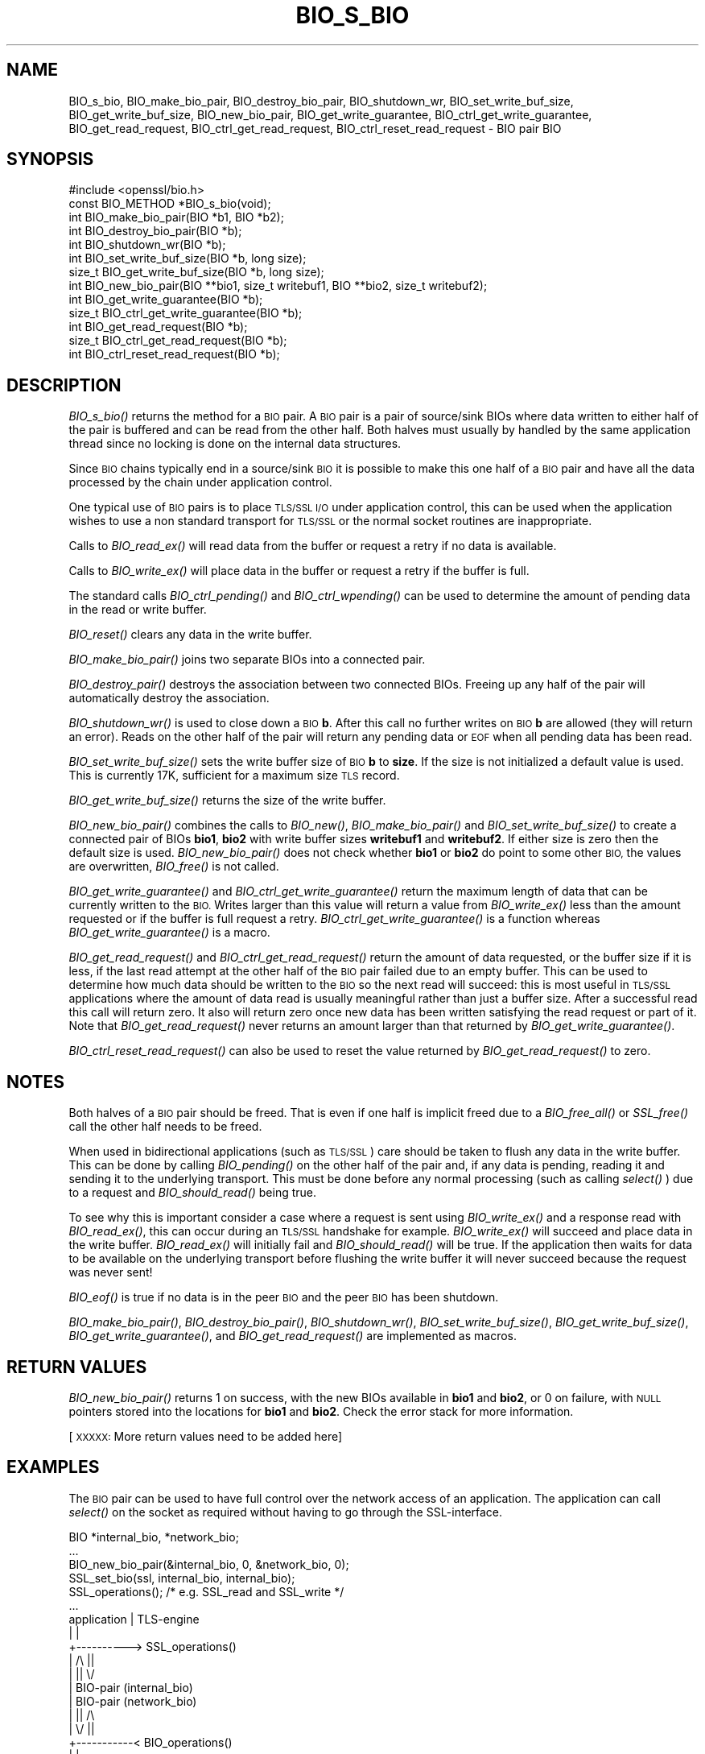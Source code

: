 .\" Automatically generated by Pod::Man 2.28 (Pod::Simple 3.29)
.\"
.\" Standard preamble:
.\" ========================================================================
.de Sp \" Vertical space (when we can't use .PP)
.if t .sp .5v
.if n .sp
..
.de Vb \" Begin verbatim text
.ft CW
.nf
.ne \\$1
..
.de Ve \" End verbatim text
.ft R
.fi
..
.\" Set up some character translations and predefined strings.  \*(-- will
.\" give an unbreakable dash, \*(PI will give pi, \*(L" will give a left
.\" double quote, and \*(R" will give a right double quote.  \*(C+ will
.\" give a nicer C++.  Capital omega is used to do unbreakable dashes and
.\" therefore won't be available.  \*(C` and \*(C' expand to `' in nroff,
.\" nothing in troff, for use with C<>.
.tr \(*W-
.ds C+ C\v'-.1v'\h'-1p'\s-2+\h'-1p'+\s0\v'.1v'\h'-1p'
.ie n \{\
.    ds -- \(*W-
.    ds PI pi
.    if (\n(.H=4u)&(1m=24u) .ds -- \(*W\h'-12u'\(*W\h'-12u'-\" diablo 10 pitch
.    if (\n(.H=4u)&(1m=20u) .ds -- \(*W\h'-12u'\(*W\h'-8u'-\"  diablo 12 pitch
.    ds L" ""
.    ds R" ""
.    ds C` ""
.    ds C' ""
'br\}
.el\{\
.    ds -- \|\(em\|
.    ds PI \(*p
.    ds L" ``
.    ds R" ''
.    ds C`
.    ds C'
'br\}
.\"
.\" Escape single quotes in literal strings from groff's Unicode transform.
.ie \n(.g .ds Aq \(aq
.el       .ds Aq '
.\"
.\" If the F register is turned on, we'll generate index entries on stderr for
.\" titles (.TH), headers (.SH), subsections (.SS), items (.Ip), and index
.\" entries marked with X<> in POD.  Of course, you'll have to process the
.\" output yourself in some meaningful fashion.
.\"
.\" Avoid warning from groff about undefined register 'F'.
.de IX
..
.nr rF 0
.if \n(.g .if rF .nr rF 1
.if (\n(rF:(\n(.g==0)) \{
.    if \nF \{
.        de IX
.        tm Index:\\$1\t\\n%\t"\\$2"
..
.        if !\nF==2 \{
.            nr % 0
.            nr F 2
.        \}
.    \}
.\}
.rr rF
.\"
.\" Accent mark definitions (@(#)ms.acc 1.5 88/02/08 SMI; from UCB 4.2).
.\" Fear.  Run.  Save yourself.  No user-serviceable parts.
.    \" fudge factors for nroff and troff
.if n \{\
.    ds #H 0
.    ds #V .8m
.    ds #F .3m
.    ds #[ \f1
.    ds #] \fP
.\}
.if t \{\
.    ds #H ((1u-(\\\\n(.fu%2u))*.13m)
.    ds #V .6m
.    ds #F 0
.    ds #[ \&
.    ds #] \&
.\}
.    \" simple accents for nroff and troff
.if n \{\
.    ds ' \&
.    ds ` \&
.    ds ^ \&
.    ds , \&
.    ds ~ ~
.    ds /
.\}
.if t \{\
.    ds ' \\k:\h'-(\\n(.wu*8/10-\*(#H)'\'\h"|\\n:u"
.    ds ` \\k:\h'-(\\n(.wu*8/10-\*(#H)'\`\h'|\\n:u'
.    ds ^ \\k:\h'-(\\n(.wu*10/11-\*(#H)'^\h'|\\n:u'
.    ds , \\k:\h'-(\\n(.wu*8/10)',\h'|\\n:u'
.    ds ~ \\k:\h'-(\\n(.wu-\*(#H-.1m)'~\h'|\\n:u'
.    ds / \\k:\h'-(\\n(.wu*8/10-\*(#H)'\z\(sl\h'|\\n:u'
.\}
.    \" troff and (daisy-wheel) nroff accents
.ds : \\k:\h'-(\\n(.wu*8/10-\*(#H+.1m+\*(#F)'\v'-\*(#V'\z.\h'.2m+\*(#F'.\h'|\\n:u'\v'\*(#V'
.ds 8 \h'\*(#H'\(*b\h'-\*(#H'
.ds o \\k:\h'-(\\n(.wu+\w'\(de'u-\*(#H)/2u'\v'-.3n'\*(#[\z\(de\v'.3n'\h'|\\n:u'\*(#]
.ds d- \h'\*(#H'\(pd\h'-\w'~'u'\v'-.25m'\f2\(hy\fP\v'.25m'\h'-\*(#H'
.ds D- D\\k:\h'-\w'D'u'\v'-.11m'\z\(hy\v'.11m'\h'|\\n:u'
.ds th \*(#[\v'.3m'\s+1I\s-1\v'-.3m'\h'-(\w'I'u*2/3)'\s-1o\s+1\*(#]
.ds Th \*(#[\s+2I\s-2\h'-\w'I'u*3/5'\v'-.3m'o\v'.3m'\*(#]
.ds ae a\h'-(\w'a'u*4/10)'e
.ds Ae A\h'-(\w'A'u*4/10)'E
.    \" corrections for vroff
.if v .ds ~ \\k:\h'-(\\n(.wu*9/10-\*(#H)'\s-2\u~\d\s+2\h'|\\n:u'
.if v .ds ^ \\k:\h'-(\\n(.wu*10/11-\*(#H)'\v'-.4m'^\v'.4m'\h'|\\n:u'
.    \" for low resolution devices (crt and lpr)
.if \n(.H>23 .if \n(.V>19 \
\{\
.    ds : e
.    ds 8 ss
.    ds o a
.    ds d- d\h'-1'\(ga
.    ds D- D\h'-1'\(hy
.    ds th \o'bp'
.    ds Th \o'LP'
.    ds ae ae
.    ds Ae AE
.\}
.rm #[ #] #H #V #F C
.\" ========================================================================
.\"
.IX Title "BIO_S_BIO 3"
.TH BIO_S_BIO 3 "2020-12-14" "1.1.1i" "OpenSSL"
.\" For nroff, turn off justification.  Always turn off hyphenation; it makes
.\" way too many mistakes in technical documents.
.if n .ad l
.nh
.SH "NAME"
BIO_s_bio, BIO_make_bio_pair, BIO_destroy_bio_pair, BIO_shutdown_wr, BIO_set_write_buf_size, BIO_get_write_buf_size, BIO_new_bio_pair, BIO_get_write_guarantee, BIO_ctrl_get_write_guarantee, BIO_get_read_request, BIO_ctrl_get_read_request, BIO_ctrl_reset_read_request \- BIO pair BIO
.SH "SYNOPSIS"
.IX Header "SYNOPSIS"
.Vb 1
\& #include <openssl/bio.h>
\&
\& const BIO_METHOD *BIO_s_bio(void);
\&
\& int BIO_make_bio_pair(BIO *b1, BIO *b2);
\& int BIO_destroy_bio_pair(BIO *b);
\& int BIO_shutdown_wr(BIO *b);
\&
\& int BIO_set_write_buf_size(BIO *b, long size);
\& size_t BIO_get_write_buf_size(BIO *b, long size);
\&
\& int BIO_new_bio_pair(BIO **bio1, size_t writebuf1, BIO **bio2, size_t writebuf2);
\&
\& int BIO_get_write_guarantee(BIO *b);
\& size_t BIO_ctrl_get_write_guarantee(BIO *b);
\& int BIO_get_read_request(BIO *b);
\& size_t BIO_ctrl_get_read_request(BIO *b);
\& int BIO_ctrl_reset_read_request(BIO *b);
.Ve
.SH "DESCRIPTION"
.IX Header "DESCRIPTION"
\&\fIBIO_s_bio()\fR returns the method for a \s-1BIO\s0 pair. A \s-1BIO\s0 pair is a pair of source/sink
BIOs where data written to either half of the pair is buffered and can be read from
the other half. Both halves must usually by handled by the same application thread
since no locking is done on the internal data structures.
.PP
Since \s-1BIO\s0 chains typically end in a source/sink \s-1BIO\s0 it is possible to make this
one half of a \s-1BIO\s0 pair and have all the data processed by the chain under application
control.
.PP
One typical use of \s-1BIO\s0 pairs is to place \s-1TLS/SSL I/O\s0 under application control, this
can be used when the application wishes to use a non standard transport for
\&\s-1TLS/SSL\s0 or the normal socket routines are inappropriate.
.PP
Calls to \fIBIO_read_ex()\fR will read data from the buffer or request a retry if no
data is available.
.PP
Calls to \fIBIO_write_ex()\fR will place data in the buffer or request a retry if the
buffer is full.
.PP
The standard calls \fIBIO_ctrl_pending()\fR and \fIBIO_ctrl_wpending()\fR can be used to
determine the amount of pending data in the read or write buffer.
.PP
\&\fIBIO_reset()\fR clears any data in the write buffer.
.PP
\&\fIBIO_make_bio_pair()\fR joins two separate BIOs into a connected pair.
.PP
\&\fIBIO_destroy_pair()\fR destroys the association between two connected BIOs. Freeing
up any half of the pair will automatically destroy the association.
.PP
\&\fIBIO_shutdown_wr()\fR is used to close down a \s-1BIO \s0\fBb\fR. After this call no further
writes on \s-1BIO \s0\fBb\fR are allowed (they will return an error). Reads on the other
half of the pair will return any pending data or \s-1EOF\s0 when all pending data has
been read.
.PP
\&\fIBIO_set_write_buf_size()\fR sets the write buffer size of \s-1BIO \s0\fBb\fR to \fBsize\fR.
If the size is not initialized a default value is used. This is currently
17K, sufficient for a maximum size \s-1TLS\s0 record.
.PP
\&\fIBIO_get_write_buf_size()\fR returns the size of the write buffer.
.PP
\&\fIBIO_new_bio_pair()\fR combines the calls to \fIBIO_new()\fR, \fIBIO_make_bio_pair()\fR and
\&\fIBIO_set_write_buf_size()\fR to create a connected pair of BIOs \fBbio1\fR, \fBbio2\fR
with write buffer sizes \fBwritebuf1\fR and \fBwritebuf2\fR. If either size is
zero then the default size is used.  \fIBIO_new_bio_pair()\fR does not check whether
\&\fBbio1\fR or \fBbio2\fR do point to some other \s-1BIO,\s0 the values are overwritten,
\&\fIBIO_free()\fR is not called.
.PP
\&\fIBIO_get_write_guarantee()\fR and \fIBIO_ctrl_get_write_guarantee()\fR return the maximum
length of data that can be currently written to the \s-1BIO.\s0 Writes larger than this
value will return a value from \fIBIO_write_ex()\fR less than the amount requested or
if the buffer is full request a retry. \fIBIO_ctrl_get_write_guarantee()\fR is a
function whereas \fIBIO_get_write_guarantee()\fR is a macro.
.PP
\&\fIBIO_get_read_request()\fR and \fIBIO_ctrl_get_read_request()\fR return the
amount of data requested, or the buffer size if it is less, if the
last read attempt at the other half of the \s-1BIO\s0 pair failed due to an
empty buffer.  This can be used to determine how much data should be
written to the \s-1BIO\s0 so the next read will succeed: this is most useful
in \s-1TLS/SSL\s0 applications where the amount of data read is usually
meaningful rather than just a buffer size. After a successful read
this call will return zero.  It also will return zero once new data
has been written satisfying the read request or part of it.
Note that \fIBIO_get_read_request()\fR never returns an amount larger
than that returned by \fIBIO_get_write_guarantee()\fR.
.PP
\&\fIBIO_ctrl_reset_read_request()\fR can also be used to reset the value returned by
\&\fIBIO_get_read_request()\fR to zero.
.SH "NOTES"
.IX Header "NOTES"
Both halves of a \s-1BIO\s0 pair should be freed. That is even if one half is implicit
freed due to a \fIBIO_free_all()\fR or \fISSL_free()\fR call the other half needs to be freed.
.PP
When used in bidirectional applications (such as \s-1TLS/SSL\s0) care should be taken to
flush any data in the write buffer. This can be done by calling \fIBIO_pending()\fR
on the other half of the pair and, if any data is pending, reading it and sending
it to the underlying transport. This must be done before any normal processing
(such as calling \fIselect()\fR ) due to a request and \fIBIO_should_read()\fR being true.
.PP
To see why this is important consider a case where a request is sent using
\&\fIBIO_write_ex()\fR and a response read with \fIBIO_read_ex()\fR, this can occur during an
\&\s-1TLS/SSL\s0 handshake for example. \fIBIO_write_ex()\fR will succeed and place data in the
write buffer. \fIBIO_read_ex()\fR will initially fail and \fIBIO_should_read()\fR will be
true. If the application then waits for data to be available on the underlying
transport before flushing the write buffer it will never succeed because the
request was never sent!
.PP
\&\fIBIO_eof()\fR is true if no data is in the peer \s-1BIO\s0 and the peer \s-1BIO\s0 has been
shutdown.
.PP
\&\fIBIO_make_bio_pair()\fR, \fIBIO_destroy_bio_pair()\fR, \fIBIO_shutdown_wr()\fR,
\&\fIBIO_set_write_buf_size()\fR, \fIBIO_get_write_buf_size()\fR,
\&\fIBIO_get_write_guarantee()\fR, and \fIBIO_get_read_request()\fR are implemented
as macros.
.SH "RETURN VALUES"
.IX Header "RETURN VALUES"
\&\fIBIO_new_bio_pair()\fR returns 1 on success, with the new BIOs available in
\&\fBbio1\fR and \fBbio2\fR, or 0 on failure, with \s-1NULL\s0 pointers stored into the
locations for \fBbio1\fR and \fBbio2\fR. Check the error stack for more information.
.PP
[\s-1XXXXX:\s0 More return values need to be added here]
.SH "EXAMPLES"
.IX Header "EXAMPLES"
The \s-1BIO\s0 pair can be used to have full control over the network access of an
application. The application can call \fIselect()\fR on the socket as required
without having to go through the SSL-interface.
.PP
.Vb 1
\& BIO *internal_bio, *network_bio;
\&
\& ...
\& BIO_new_bio_pair(&internal_bio, 0, &network_bio, 0);
\& SSL_set_bio(ssl, internal_bio, internal_bio);
\& SSL_operations(); /* e.g. SSL_read and SSL_write */
\& ...
\&
\& application |   TLS\-engine
\&    |        |
\&    +\-\-\-\-\-\-\-\-\-\-> SSL_operations()
\&             |     /\e    ||
\&             |     ||    \e/
\&             |   BIO\-pair (internal_bio)
\&             |   BIO\-pair (network_bio)
\&             |     ||     /\e
\&             |     \e/     ||
\&    +\-\-\-\-\-\-\-\-\-\-\-< BIO_operations()
\&    |        |
\&    |        |
\&   socket
\&
\&  ...
\&  SSL_free(ssl);                /* implicitly frees internal_bio */
\&  BIO_free(network_bio);
\&  ...
.Ve
.PP
As the \s-1BIO\s0 pair will only buffer the data and never directly access the
connection, it behaves nonblocking and will return as soon as the write
buffer is full or the read buffer is drained. Then the application has to
flush the write buffer and/or fill the read buffer.
.PP
Use the \fIBIO_ctrl_pending()\fR, to find out whether data is buffered in the \s-1BIO\s0
and must be transferred to the network. Use \fIBIO_ctrl_get_read_request()\fR to
find out, how many bytes must be written into the buffer before the
\&\fISSL_operation()\fR can successfully be continued.
.SH "WARNINGS"
.IX Header "WARNINGS"
As the data is buffered, \fISSL_operation()\fR may return with an \s-1ERROR_SSL_WANT_READ\s0
condition, but there is still data in the write buffer. An application must
not rely on the error value of \fISSL_operation()\fR but must assure that the
write buffer is always flushed first. Otherwise a deadlock may occur as
the peer might be waiting for the data before being able to continue.
.SH "SEE ALSO"
.IX Header "SEE ALSO"
\&\fISSL_set_bio\fR\|(3), \fIssl\fR\|(7), \fIbio\fR\|(7),
\&\fIBIO_should_retry\fR\|(3), \fIBIO_read_ex\fR\|(3)
.SH "COPYRIGHT"
.IX Header "COPYRIGHT"
Copyright 2000\-2020 The OpenSSL Project Authors. All Rights Reserved.
.PP
Licensed under the OpenSSL license (the \*(L"License\*(R").  You may not use
this file except in compliance with the License.  You can obtain a copy
in the file \s-1LICENSE\s0 in the source distribution or at
<https://www.openssl.org/source/license.html>.
